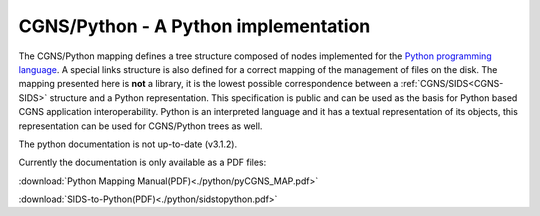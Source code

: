 .. CGNS Documentation files
   See LICENSING/COPYRIGHT at root dir of this documentation sources

.. _PythonImplementation:
   
CGNS/Python - A Python implementation
=====================================

The CGNS/Python mapping defines a tree structure composed of nodes implemented
for the `Python programming language <https://www.python.org/>`_.
A special links structure is also defined for a correct mapping of the management
of files on the disk. The mapping presented here is **not** a library, it is the 
lowest possible correspondence between a :ref:`CGNS/SIDS<CGNS-SIDS>` structure and
a Python representation. This specification is public and can be used as the basis
for Python based CGNS application interoperability. Python is an interpreted language
and it has a textual representation of its objects, this representation can be used
for CGNS/Python trees as well.

The python documentation is not up-to-date (v3.1.2).

Currently the documentation is only available as a PDF files:

:download:`Python Mapping Manual(PDF)<./python/pyCGNS_MAP.pdf>`

:download:`SIDS-to-Python(PDF)<./python/sidstopython.pdf>`

.. last line
